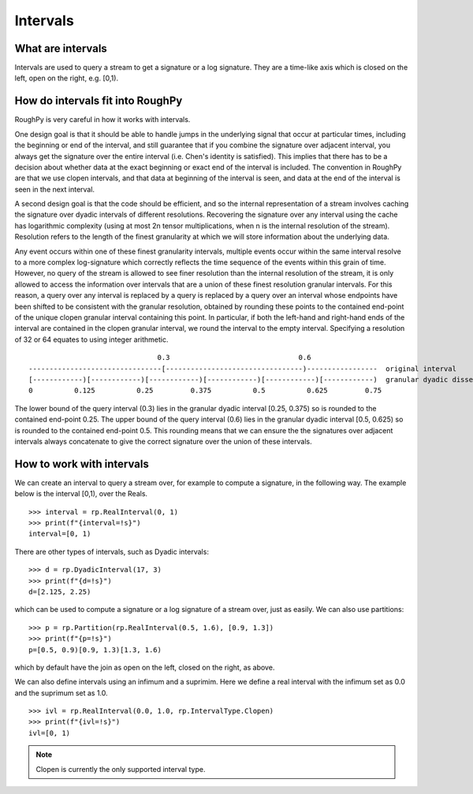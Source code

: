 .. _intervals:

**************
Intervals
**************

^^^^^^^^^^^^^^^^^^^^^
What are intervals
^^^^^^^^^^^^^^^^^^^^^

Intervals are used to query a stream to get a signature or a log signature. They are a time-like axis which is closed on the left, open on the right, e.g. [0,1).

^^^^^^^^^^^^^^^^^^^^^^^^^^^^^^^^^
How do intervals fit into RoughPy
^^^^^^^^^^^^^^^^^^^^^^^^^^^^^^^^^

RoughPy is very careful in how it works with intervals.

One design goal is that it should be able to handle jumps in the underlying signal that occur at particular times, including the beginning or end of the interval, and still guarantee that if you combine the signature over adjacent interval, you always get the signature over the entire interval (i.e. Chen's identity is satisfied).
This implies that there has to be a decision about whether data at the exact beginning or exact end of the interval is included.
The convention in RoughPy are that we use clopen intervals, and that data at beginning of the interval is seen, and data at the end of the interval is seen in the next interval.

A second design goal is that the code should be efficient, and so the internal representation of a stream involves caching the signature over dyadic intervals of different resolutions.
Recovering the signature over any interval using the cache has logarithmic complexity (using at most 2n tensor multiplications, when n is the internal resolution of the stream).
Resolution refers to the length of the finest granularity at which we will store information about the underlying data.

Any event occurs within one of these finest granularity intervals, multiple events occur within the same interval resolve to a more complex log-signature which correctly reflects the time sequence of the events within this grain of time.
However, no query of the stream is allowed to see finer resolution than the internal resolution of the stream, it is only allowed to access the information over intervals that are a union of these finest resolution granular intervals.
For this reason, a query over any interval is replaced by a query is replaced by a query over an interval whose endpoints have been shifted to be consistent with the granular resolution, obtained by rounding these points to the contained end-point of the unique clopen granular interval containing this point.
In particular, if both the left-hand and right-hand ends of the interval are contained in the clopen granular interval, we round the interval to the empty interval.
Specifying a resolution of 32 or 64 equates to using integer arithmetic.

::

                                   0.3                               0.6
    --------------------------------[---------------------------------)-----------------  original interval
    [------------)[------------)[------------)[------------)[------------)[------------)  granular dyadic dissection
    0          0.125          0.25         0.375          0.5          0.625         0.75

The lower bound of the query interval (0.3) lies in the granular dyadic interval [0.25, 0.375) so is rounded to the contained end-point 0.25.
The upper bound of the query interval (0.6) lies in the granular dyadic interval [0.5, 0.625) so is rounded to the contained end-point 0.5.
This rounding means that we can ensure the the signatures over adjacent intervals always concatenate to give the correct signature over the union of these intervals.


^^^^^^^^^^^^^^^^^^^^^^^^^^
How to work with intervals
^^^^^^^^^^^^^^^^^^^^^^^^^^

We can create an interval to query a stream over, for example to compute a signature, in the following way. The example below is the interval [0,1), over the Reals.


::

    >>> interval = rp.RealInterval(0, 1)
    >>> print(f"{interval=!s}")
    interval=[0, 1)


There are other types of intervals, such as Dyadic intervals:

::

    >>> d = rp.DyadicInterval(17, 3)
    >>> print(f"{d=!s}")
    d=[2.125, 2.25)

which can be used to compute a signature or a log signature of a stream over, just as easily.
We can also use partitions:

::

    >>> p = rp.Partition(rp.RealInterval(0.5, 1.6), [0.9, 1.3])
    >>> print(f"{p=!s}")
    p=[0.5, 0.9)[0.9, 1.3)[1.3, 1.6)

which by default have the join as open on the left, closed on the right, as above.

We can also define intervals using an infimum and a suprimim. Here we define a real interval with the infimum set as 0.0 and the suprimum set as 1.0.

::

    >>> ivl = rp.RealInterval(0.0, 1.0, rp.IntervalType.Clopen)
    >>> print(f"{ivl=!s}")
    ivl=[0, 1)

.. note::

    Clopen is currently the only supported interval type.

